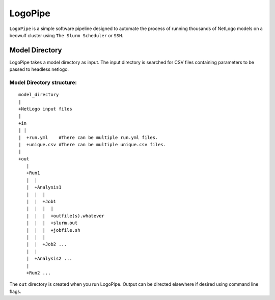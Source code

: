 ********
LogoPipe
********

``LogoPipe`` is a simple software pipeline designed to automate the process
of running thousands of NetLogo models on a beowulf cluster using 
``The Slurm Scheduler`` or ``SSH``.

Model Directory
---------------

LogoPipe takes a model directory as input. The input directory is searched 
for CSV files containing parameters to be passed to headless netlogo.

Model Directory structure:
==========================

::

    model_directory
    |
    +NetLogo input files
    |
    +in
    | |
    |  +run.yml    #There can be multiple run.yml files.
    |  +unique.csv #There can be multiple unique.csv files.
    |
    +out
       |
       +Run1
       |  |    
       |  +Analysis1
       |  |  |
       |  |  +Job1
       |  |  |  |
       |  |  |  +outfile(s).whatever 
       |  |  |  +slurm.out
       |  |  |  +jobfile.sh
       |  |  |
       |  |  +Job2 ...
       |  |  
       |  +Analysis2 ...  
       |
       +Run2 ...
    

The ``out`` directory is created when you run LogoPipe. Output can be 
directed elsewhere if desired using command line flags.



